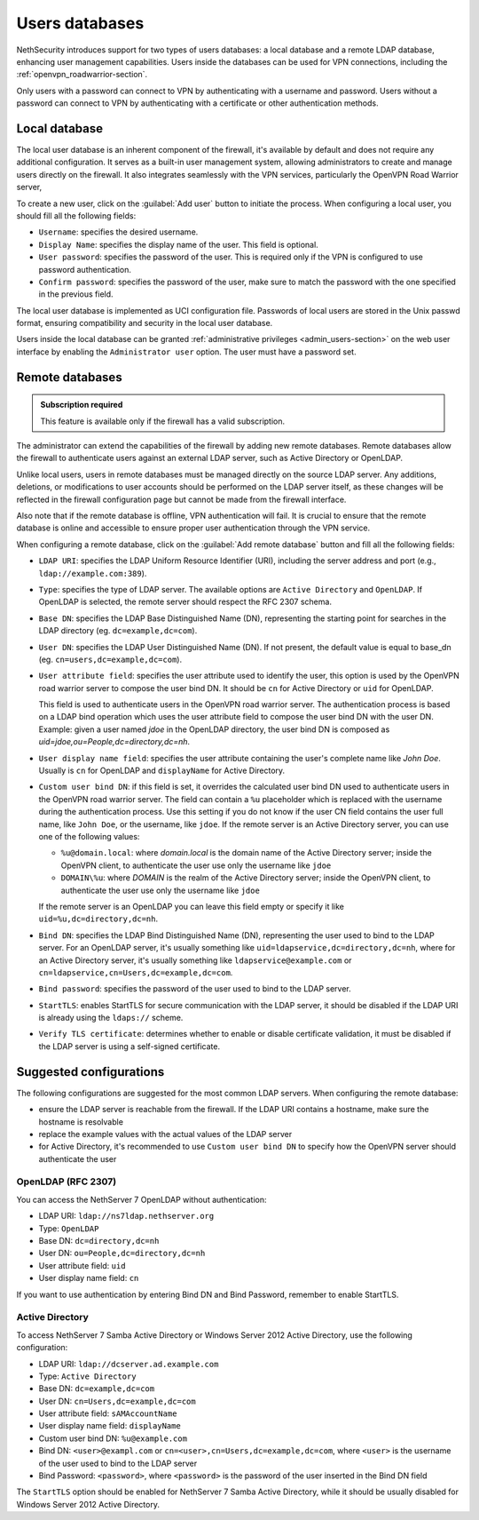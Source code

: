 .. _users_database-section:

===============
Users databases
===============

NethSecurity introduces support for two types of users databases: a local database and a remote LDAP database, enhancing user management capabilities.
Users inside the databases can be used for VPN connections, including the :ref:`openvpn_roadwarrior-section`.

Only users with a password can connect to VPN by authenticating with a username and password.
Users without a password can connect to VPN by authenticating with a certificate or other authentication methods.

Local database
==============

The local user database is an inherent component of the firewall, it's available by default and does not require any additional configuration.
It serves as a built-in user management system, allowing administrators to create and manage users directly on the firewall.
It also integrates seamlessly with the VPN services, particularly the OpenVPN Road Warrior server,

To create a new user, click on the :guilabel:`Add user` button to initiate the process.
When configuring a local user, you should fill all the following fields:

* ``Username``: specifies the desired username.
* ``Display Name``: specifies the display name of the user. This field is optional.
* ``User password``: specifies the password of the user. This is required only if the VPN is configured to use password authentication.
* ``Confirm password``: specifies the password of the user, make sure to match the password with the one specified in the previous field.

The local user database is implemented as UCI configuration file.
Passwords of local users are stored in the Unix passwd format, ensuring compatibility and security in the local user database.

Users inside the local database can be granted :ref:`administrative privileges <admin_users-section>` on the web user interface by enabling the ``Administrator user`` option.
The user must have a password set.

.. _remote_user_databases-section:

Remote databases
================

.. admonition:: Subscription required

   This feature is available only if the firewall has a valid subscription.

The administrator can extend the capabilities of the firewall by adding new remote databases.
Remote databases allow the firewall to authenticate users against an external LDAP server, such as Active Directory or OpenLDAP.

Unlike local users, users in remote databases must be managed directly on the source LDAP server.
Any additions, deletions, or modifications to user accounts should be performed on the LDAP server itself,
as these changes will be reflected in the firewall configuration page but cannot be made from the firewall interface.

Also note that if the remote database is offline, VPN authentication will fail.
It is crucial to ensure that the remote database is online and accessible to ensure proper user authentication through the VPN service.

When configuring a remote database, click on the :guilabel:`Add remote database` button  and fill all the following fields:

* ``LDAP URI``: specifies the LDAP Uniform Resource Identifier (URI), including the server address and port (e.g., ``ldap://example.com:389``).

* ``Type``: specifies the type of LDAP server. The available options are ``Active Directory`` and ``OpenLDAP``. If OpenLDAP is selected,
  the remote server should respect the RFC 2307 schema.

* ``Base DN``: specifies the LDAP Base Distinguished Name (DN), representing the starting point for searches in the LDAP directory (eg. ``dc=example,dc=com``).

* ``User DN``: specifies the LDAP User Distinguished Name (DN). If not present, the default value is equal to base_dn (eg. ``cn=users,dc=example,dc=com``).

* ``User attribute field``: specifies the user attribute used to identify the user, this option is used by the OpenVPN road warrior server to compose the user bind DN.
  It should be ``cn`` for Active Directory or ``uid`` for OpenLDAP.

  This field is used to authenticate users in the OpenVPN road warrior server.
  The authentication process is based on a LDAP bind operation which
  uses the user attribute field to compose the user bind DN with the user DN.
  Example: given a user named `jdoe` in the OpenLDAP directory, the user bind DN is composed as `uid=jdoe,ou=People,dc=directory,dc=nh`.

* ``User display name field``: specifies the user attribute containing the user's complete name like `John Doe`.
  Usually is ``cn`` for OpenLDAP and ``displayName`` for Active Directory.

* ``Custom user bind DN``: if this field is set, it overrides the calculated user bind DN used to authenticate users in the
  OpenVPN road warrior server. The field can contain a ``%u`` placeholder which is replaced with the username during the authentication process.
  Use this setting if you do not know if the user CN field contains the user full name, like ``John Doe``, or the username, like ``jdoe``.
  If the remote server is an Active Directory server, you can use one of the following values:

  - ``%u@domain.local``: where `domain.local` is the domain name of the Active Directory server; inside the OpenVPN client, to authenticate the
    user use only the username like ``jdoe``
  - ``DOMAIN\%u``: where `DOMAIN` is the realm of the Active Directory server; inside the OpenVPN client, to authenticate the user use only the
    username like ``jdoe``

  If the remote server is an OpenLDAP you can leave this field empty or specify it like ``uid=%u,dc=directory,dc=nh``.
  
* ``Bind DN``: specifies the LDAP Bind Distinguished Name (DN), representing the user used to bind to the LDAP server.
  For an OpenLDAP server, it's usually something like ``uid=ldapservice,dc=directory,dc=nh``, where for an Active Directory server,
  it's usually something like ``ldapservice@example.com`` or ``cn=ldapservice,cn=Users,dc=example,dc=com``.

* ``Bind password``: specifies the password of the user used to bind to the LDAP server.
 
* ``StartTLS``: enables StartTLS for secure communication with the LDAP server, it should be disabled if the LDAP URI is already using the ``ldaps://`` scheme.

* ``Verify TLS certificate``: determines whether to enable or disable certificate validation, it must be disabled if the LDAP server is using a self-signed certificate.


Suggested configurations
========================

The following configurations are suggested for the most common LDAP servers.
When configuring the remote database:

- ensure the LDAP server is reachable from the firewall. If the LDAP URI contains a hostname, make sure the hostname is resolvable
- replace the example values with the actual values of the LDAP server
- for Active Directory, it's recommended to use ``Custom user bind DN`` to specify how the OpenVPN server should authenticate the user

OpenLDAP (RFC 2307)
-------------------

You can access the NethServer 7 OpenLDAP without authentication:

* LDAP URI: ``ldap://ns7ldap.nethserver.org``
* Type: ``OpenLDAP``
* Base DN: ``dc=directory,dc=nh``
* User DN: ``ou=People,dc=directory,dc=nh``
* User attribute field: ``uid``
* User display name field: ``cn``

If you want to use authentication by entering Bind DN and Bind Password, remember to enable StartTLS.

Active Directory
----------------

To access NethServer 7 Samba Active Directory or Windows Server 2012 Active Directory, use the following configuration:

* LDAP URI: ``ldap://dcserver.ad.example.com``
* Type: ``Active Directory``
* Base DN: ``dc=example,dc=com``
* User DN: ``cn=Users,dc=example,dc=com``
* User attribute field: ``sAMAccountName``
* User display name field: ``displayName``
* Custom user bind DN: ``%u@example.com``
* Bind DN: ``<user>@exampl.com`` or ``cn=<user>,cn=Users,dc=example,dc=com``, where ``<user>`` is the username of the user used to bind to the LDAP server
* Bind Password: ``<password>``, where ``<password>`` is the password of the user inserted in the Bind DN field

The ``StartTLS`` option should be enabled for NethServer 7 Samba Active Directory, while it should be usually disabled for Windows Server 2012 Active Directory.
